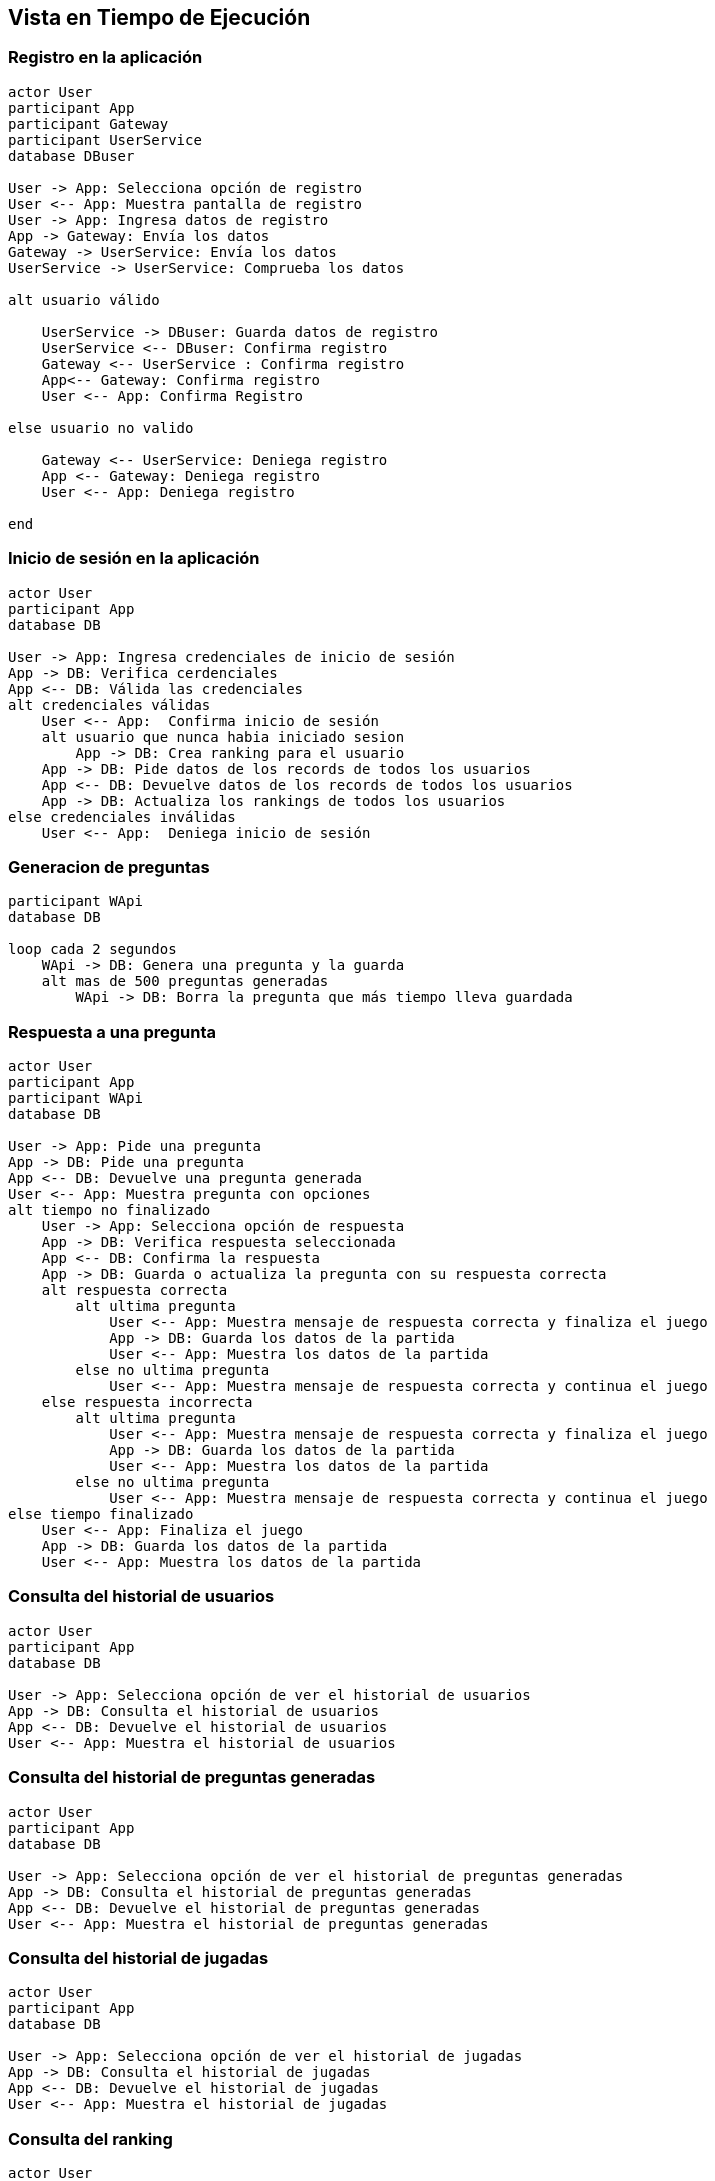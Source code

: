 ifndef::imagesdir[:imagesdir: ../images]

[[section-runtime-view]]
== Vista en Tiempo de Ejecución

=== Registro en la aplicación

[plantuml,"Registro",png]
----
actor User
participant App
participant Gateway
participant UserService
database DBuser

User -> App: Selecciona opción de registro
User <-- App: Muestra pantalla de registro
User -> App: Ingresa datos de registro
App -> Gateway: Envía los datos
Gateway -> UserService: Envía los datos
UserService -> UserService: Comprueba los datos

alt usuario válido

    UserService -> DBuser: Guarda datos de registro
    UserService <-- DBuser: Confirma registro
    Gateway <-- UserService : Confirma registro
    App<-- Gateway: Confirma registro
    User <-- App: Confirma Registro

else usuario no valido

    Gateway <-- UserService: Deniega registro
    App <-- Gateway: Deniega registro
    User <-- App: Deniega registro

end
----

=== Inicio de sesión en la aplicación 

[plantuml,"Login",png]
----
actor User
participant App
database DB

User -> App: Ingresa credenciales de inicio de sesión
App -> DB: Verifica cerdenciales
App <-- DB: Válida las credenciales
alt credenciales válidas
    User <-- App:  Confirma inicio de sesión
    alt usuario que nunca habia iniciado sesion
        App -> DB: Crea ranking para el usuario
    App -> DB: Pide datos de los records de todos los usuarios
    App <-- DB: Devuelve datos de los records de todos los usuarios
    App -> DB: Actualiza los rankings de todos los usuarios
else credenciales inválidas
    User <-- App:  Deniega inicio de sesión
----

=== Generacion de preguntas

[plantuml,"Generacion",png]
----
participant WApi
database DB

loop cada 2 segundos
    WApi -> DB: Genera una pregunta y la guarda
    alt mas de 500 preguntas generadas
        WApi -> DB: Borra la pregunta que más tiempo lleva guardada
----

=== Respuesta a una pregunta

[plantuml,"Respuesta",png]
----
actor User
participant App
participant WApi
database DB

User -> App: Pide una pregunta
App -> DB: Pide una pregunta
App <-- DB: Devuelve una pregunta generada
User <-- App: Muestra pregunta con opciones
alt tiempo no finalizado
    User -> App: Selecciona opción de respuesta
    App -> DB: Verifica respuesta seleccionada
    App <-- DB: Confirma la respuesta
    App -> DB: Guarda o actualiza la pregunta con su respuesta correcta
    alt respuesta correcta
        alt ultima pregunta
            User <-- App: Muestra mensaje de respuesta correcta y finaliza el juego
            App -> DB: Guarda los datos de la partida
            User <-- App: Muestra los datos de la partida
        else no ultima pregunta
            User <-- App: Muestra mensaje de respuesta correcta y continua el juego
    else respuesta incorrecta
        alt ultima pregunta
            User <-- App: Muestra mensaje de respuesta correcta y finaliza el juego
            App -> DB: Guarda los datos de la partida
            User <-- App: Muestra los datos de la partida
        else no ultima pregunta
            User <-- App: Muestra mensaje de respuesta correcta y continua el juego
else tiempo finalizado
    User <-- App: Finaliza el juego
    App -> DB: Guarda los datos de la partida
    User <-- App: Muestra los datos de la partida
----

=== Consulta del historial de usuarios

[plantuml,"Usuarios",png]
----
actor User
participant App
database DB

User -> App: Selecciona opción de ver el historial de usuarios
App -> DB: Consulta el historial de usuarios
App <-- DB: Devuelve el historial de usuarios
User <-- App: Muestra el historial de usuarios
----

=== Consulta del historial de preguntas generadas

[plantuml,"Preguntas",png]
----
actor User
participant App
database DB

User -> App: Selecciona opción de ver el historial de preguntas generadas
App -> DB: Consulta el historial de preguntas generadas
App <-- DB: Devuelve el historial de preguntas generadas
User <-- App: Muestra el historial de preguntas generadas
----

=== Consulta del historial de jugadas

[plantuml,"Jugadas",png]
----
actor User
participant App
database DB

User -> App: Selecciona opción de ver el historial de jugadas
App -> DB: Consulta el historial de jugadas
App <-- DB: Devuelve el historial de jugadas
User <-- App: Muestra el historial de jugadas
----

=== Consulta del ranking

[plantuml,"Ranking",png]
----
actor User
participant App
database DB

User -> App: Selecciona opción de ver el ranking
App -> DB: Consulta el ranking
App <-- DB: Devuelve el ranking
User <-- App: Muestra el ranking
----

=== Cambio de ajustes de partida

[plantuml,"Ajustes",png]
----
actor User
participant App
database DB

User -> App: Selecciona opción de ajustes de partida
App -> User: Muestra ajustes de partida actuales
User -> App: Cambia ajustes de partida actuales
----